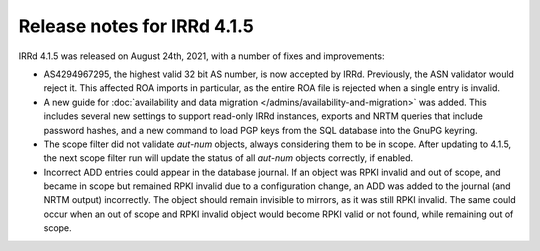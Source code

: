 ============================
Release notes for IRRd 4.1.5
============================

IRRd 4.1.5 was released on August 24th, 2021, with a number of fixes and
improvements:

* AS4294967295, the highest valid 32 bit AS number, is now accepted by IRRd.
  Previously, the ASN validator would reject it. This affected ROA imports
  in particular, as the entire ROA file is rejected when a single entry is
  invalid.
* A new guide for
  :doc:`availability and data migration </admins/availability-and-migration>`
  was added. This includes several new settings to support read-only IRRd
  instances, exports and NRTM queries that include password hashes, and a new
  command to load PGP keys from the SQL database into the GnuPG keyring.
* The scope filter did not validate `aut-num` objects, always considering them
  to be in scope. After updating to 4.1.5, the next scope filter run will
  update the status of all `aut-num` objects correctly, if enabled.
* Incorrect ADD entries could appear in the database journal. If an object was
  RPKI invalid and out of scope, and became in scope but remained RPKI invalid
  due to a configuration change, an ADD was added to the journal
  (and NRTM output) incorrectly. The object should remain invisible to mirrors,
  as it was still RPKI invalid. The same could occur when an out of scope and
  RPKI invalid object would become RPKI valid or not found, while remaining
  out of scope.
